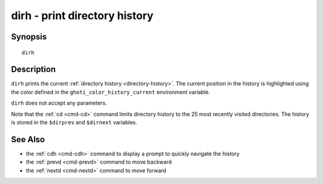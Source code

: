 .. _cmd-dirh:

dirh - print directory history
==============================

Synopsis
--------

::

    dirh

Description
-----------

``dirh`` prints the current :ref:`directory history <directory-history>`. The current position in the history is highlighted using the color defined in the ``ghoti_color_history_current`` environment variable.

``dirh`` does not accept any parameters.

Note that the :ref:`cd <cmd-cd>` command limits directory history to the 25 most recently visited directories. The history is stored in the ``$dirprev`` and ``$dirnext`` variables.

See Also
--------

- the :ref:`cdh <cmd-cdh>` command to display a prompt to quickly navigate the history
- the :ref:`prevd <cmd-prevd>` command to move backward
- the :ref:`nextd <cmd-nextd>` command to move forward
